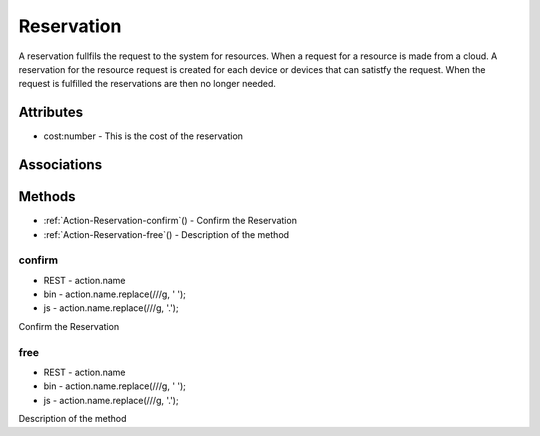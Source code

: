 .. _Model-Reservation:

Reservation
===========

A reservation fullfils the request to the system for resources. When a request for a resource is made from a cloud. A reservation for the resource request is created for each device or devices that can satistfy the request. When the request is fulfilled the reservations are then no longer needed.

.. image:: Model-Reservation.png

Attributes
----------


* cost:number - This is the cost of the reservation


Associations
------------

.. list-table:: Associations
   :widths: 15 15 15 15 15 40
   :header-rows: 1

   * - Name
     - Cardinality
     - Class
     - Composition
     - Owner
     - Description

    * - device
      - 1
      - Device
      - false
      - false
      - 

    * - request
      - 1
      - Request
      - false
      - false
      - 

    * - cloud
      - 1
      - Cloud
      - false
      - false
      - 



Methods
-------


* :ref:`Action-Reservation-confirm`() - Confirm the Reservation
    
* :ref:`Action-Reservation-free`() - Description of the method
    

    
.. _Action-confirm

confirm
~~~~~~~

* REST - action.name
* bin - action.name.replace(/\//g, ' ');
* js - action.name.replace(/\//g, '.');

Confirm the Reservation

.. list-table:: Inputs
   :widths: 15 15 15 55
   :header-rows: 1

   * - Name
     - Type
     - Required
     - Description
        



.. _Action-free

free
~~~~

* REST - action.name
* bin - action.name.replace(/\//g, ' ');
* js - action.name.replace(/\//g, '.');

Description of the method

.. list-table:: Inputs
   :widths: 15 15 15 55
   :header-rows: 1

   * - Name
     - Type
     - Required
     - Description
        




